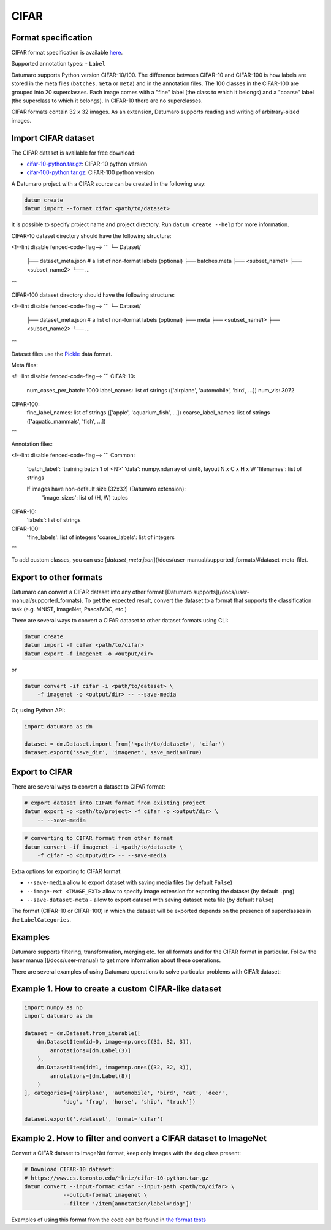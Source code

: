 CIFAR
=====

Format specification
--------------------

CIFAR format specification is available `here <https://www.cs.toronto.edu/~kriz/cifar.html>`_.

Supported annotation types:
- ``Label``

Datumaro supports Python version CIFAR-10/100.
The difference between CIFAR-10 and CIFAR-100 is how labels are stored
in the meta files (``batches.meta`` or ``meta``) and in the annotation files.
The 100 classes in the CIFAR-100 are grouped into 20 superclasses. Each image
comes with a "fine" label (the class to which it belongs) and a "coarse" label
(the superclass to which it belongs). In CIFAR-10 there are no superclasses.

CIFAR formats contain 32 x 32 images. As an extension, Datumaro supports
reading and writing of arbitrary-sized images.

Import CIFAR dataset
--------------------

The CIFAR dataset is available for free download:

- `cifar-10-python.tar.gz <https://www.cs.toronto.edu/~kriz/cifar-10-python.tar.gz>`_:
  CIFAR-10 python version
- `cifar-100-python.tar.gz <https://www.cs.toronto.edu/~kriz/cifar-100-python.tar.gz>`_:
  CIFAR-100 python version

A Datumaro project with a CIFAR source can be created in the following way:

.. code-block::

    datum create
    datum import --format cifar <path/to/dataset>

It is possible to specify project name and project directory. Run
``datum create --help`` for more information.

CIFAR-10 dataset directory should have the following structure:

<!--lint disable fenced-code-flag-->
```
└─ Dataset/
    ├── dataset_meta.json # a list of non-format labels (optional)
    ├── batches.meta
    ├── <subset_name1>
    ├── <subset_name2>
    └── ...
```

CIFAR-100 dataset directory should have the following structure:

<!--lint disable fenced-code-flag-->
```
└─ Dataset/
    ├── dataset_meta.json # a list of non-format labels (optional)
    ├── meta
    ├── <subset_name1>
    ├── <subset_name2>
    └── ...
```

Dataset files use the `Pickle <https://docs.python.org/3/library/pickle.html>`_
data format.

Meta files:

<!--lint disable fenced-code-flag-->
```
CIFAR-10:
    num_cases_per_batch: 1000
    label_names: list of strings (['airplane', 'automobile', 'bird', ...])
    num_vis: 3072

CIFAR-100:
    fine_label_names: list of strings (['apple', 'aquarium_fish', ...])
    coarse_label_names: list of strings (['aquatic_mammals', 'fish', ...])
```

Annotation files:

<!--lint disable fenced-code-flag-->
```
Common:
    'batch_label': 'training batch 1 of <N>'
    'data': numpy.ndarray of uint8, layout N x C x H x W
    'filenames': list of strings

    If images have non-default size (32x32) (Datumaro extension):
        'image_sizes': list of (H, W) tuples

CIFAR-10:
    'labels': list of strings

CIFAR-100:
    'fine_labels': list of integers
    'coarse_labels': list of integers
```

To add custom classes, you can use [`dataset_meta.json`](/docs/user-manual/supported_formats/#dataset-meta-file).

Export to other formats
-----------------------

Datumaro can convert a CIFAR dataset into any other format [Datumaro supports](/docs/user-manual/supported_formats).
To get the expected result, convert the dataset to a format
that supports the classification task (e.g. MNIST, ImageNet, PascalVOC, etc.)

There are several ways to convert a CIFAR dataset to other dataset
formats using CLI:

.. code-block::

    datum create
    datum import -f cifar <path/to/cifar>
    datum export -f imagenet -o <output/dir>

or

.. code-block::

    datum convert -if cifar -i <path/to/dataset> \
        -f imagenet -o <output/dir> -- --save-media

Or, using Python API:

.. code-block::

    import datumaro as dm

    dataset = dm.Dataset.import_from('<path/to/dataset>', 'cifar')
    dataset.export('save_dir', 'imagenet', save_media=True)

Export to CIFAR
---------------

There are several ways to convert a dataset to CIFAR format:

.. code-block::

    # export dataset into CIFAR format from existing project
    datum export -p <path/to/project> -f cifar -o <output/dir> \
        -- --save-media

.. code-block::

    # converting to CIFAR format from other format
    datum convert -if imagenet -i <path/to/dataset> \
        -f cifar -o <output/dir> -- --save-media

Extra options for exporting to CIFAR format:

- ``--save-media`` allow to export dataset with saving media files
  (by default ``False``)
- ``--image-ext <IMAGE_EXT>`` allow to specify image extension
  for exporting the dataset (by default ``.png``)
- ``--save-dataset-meta`` - allow to export dataset with saving dataset meta
  file (by default ``False``)

The format (CIFAR-10 or CIFAR-100) in which the dataset will be
exported depends on the presence of superclasses in the ``LabelCategories``.

Examples
--------

Datumaro supports filtering, transformation, merging etc. for all formats
and for the CIFAR format in particular. Follow the [user manual](/docs/user-manual)
to get more information about these operations.

There are several examples of using Datumaro operations to solve
particular problems with CIFAR dataset:

Example 1. How to create a custom CIFAR-like dataset
----------------------------------------------------

.. code-block::

    import numpy as np
    import datumaro as dm

    dataset = dm.Dataset.from_iterable([
        dm.DatasetItem(id=0, image=np.ones((32, 32, 3)),
            annotations=[dm.Label(3)]
        ),
        dm.DatasetItem(id=1, image=np.ones((32, 32, 3)),
            annotations=[dm.Label(8)]
        )
    ], categories=['airplane', 'automobile', 'bird', 'cat', 'deer',
                'dog', 'frog', 'horse', 'ship', 'truck'])

    dataset.export('./dataset', format='cifar')

Example 2. How to filter and convert a CIFAR dataset to ImageNet
----------------------------------------------------------------

Convert a CIFAR dataset to ImageNet format, keep only images with the
``dog`` class present:

.. code-block::

    # Download CIFAR-10 dataset:
    # https://www.cs.toronto.edu/~kriz/cifar-10-python.tar.gz
    datum convert --input-format cifar --input-path <path/to/cifar> \
                --output-format imagenet \
                --filter '/item[annotation/label="dog"]'

Examples of using this format from the code can be found in
`the format tests <https://github.com/openvinotoolkit/datumaro/tree/develop/tests/unit/test_cifar_format.py>`_

